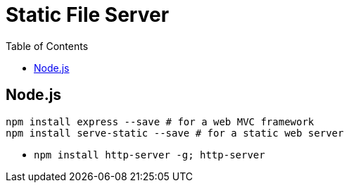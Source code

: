 = Static File Server
:toc:
:toc-placement!:

toc::[]

[[node.js]]
Node.js
-------

....
npm install express --save # for a web MVC framework
npm install serve-static --save # for a static web server
....

* `npm install http-server -g; http-server`
